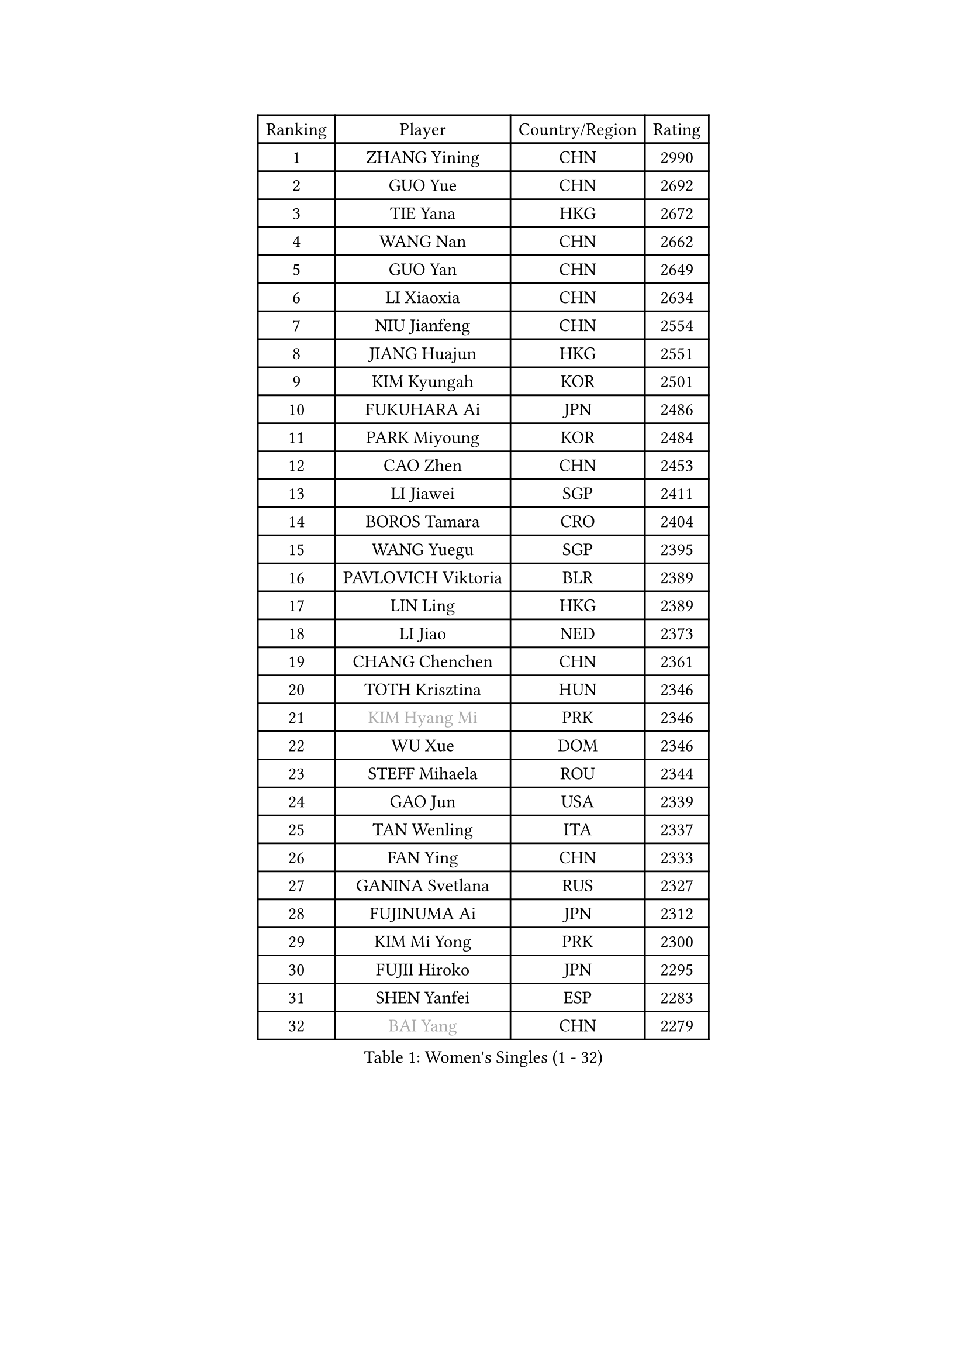 
#set text(font: ("Courier New", "NSimSun"))
#figure(
  caption: "Women's Singles (1 - 32)",
    table(
      columns: 4,
      [Ranking], [Player], [Country/Region], [Rating],
      [1], [ZHANG Yining], [CHN], [2990],
      [2], [GUO Yue], [CHN], [2692],
      [3], [TIE Yana], [HKG], [2672],
      [4], [WANG Nan], [CHN], [2662],
      [5], [GUO Yan], [CHN], [2649],
      [6], [LI Xiaoxia], [CHN], [2634],
      [7], [NIU Jianfeng], [CHN], [2554],
      [8], [JIANG Huajun], [HKG], [2551],
      [9], [KIM Kyungah], [KOR], [2501],
      [10], [FUKUHARA Ai], [JPN], [2486],
      [11], [PARK Miyoung], [KOR], [2484],
      [12], [CAO Zhen], [CHN], [2453],
      [13], [LI Jiawei], [SGP], [2411],
      [14], [BOROS Tamara], [CRO], [2404],
      [15], [WANG Yuegu], [SGP], [2395],
      [16], [PAVLOVICH Viktoria], [BLR], [2389],
      [17], [LIN Ling], [HKG], [2389],
      [18], [LI Jiao], [NED], [2373],
      [19], [CHANG Chenchen], [CHN], [2361],
      [20], [TOTH Krisztina], [HUN], [2346],
      [21], [#text(gray, "KIM Hyang Mi")], [PRK], [2346],
      [22], [WU Xue], [DOM], [2346],
      [23], [STEFF Mihaela], [ROU], [2344],
      [24], [GAO Jun], [USA], [2339],
      [25], [TAN Wenling], [ITA], [2337],
      [26], [FAN Ying], [CHN], [2333],
      [27], [GANINA Svetlana], [RUS], [2327],
      [28], [FUJINUMA Ai], [JPN], [2312],
      [29], [KIM Mi Yong], [PRK], [2300],
      [30], [FUJII Hiroko], [JPN], [2295],
      [31], [SHEN Yanfei], [ESP], [2283],
      [32], [#text(gray, "BAI Yang")], [CHN], [2279],
    )
  )#pagebreak()

#set text(font: ("Courier New", "NSimSun"))
#figure(
  caption: "Women's Singles (33 - 64)",
    table(
      columns: 4,
      [Ranking], [Player], [Country/Region], [Rating],
      [33], [HIRANO Sayaka], [JPN], [2272],
      [34], [GRUNDISCH Carole], [FRA], [2271],
      [35], [KWAK Bangbang], [KOR], [2266],
      [36], [LAU Sui Fei], [HKG], [2261],
      [37], [ODOROVA Eva], [SVK], [2261],
      [38], [LIU Jia], [AUT], [2254],
      [39], [KOMWONG Nanthana], [THA], [2253],
      [40], [LIU Shiwen], [CHN], [2245],
      [41], [SUN Beibei], [SGP], [2243],
      [42], [LEE Eunhee], [KOR], [2243],
      [43], [JEON Hyekyung], [KOR], [2242],
      [44], [PAVLOVICH Veronika], [BLR], [2240],
      [45], [RYOM Won Ok], [PRK], [2220],
      [46], [KANAZAWA Saki], [JPN], [2217],
      [47], [ZHANG Xueling], [SGP], [2214],
      [48], [STEFANOVA Nikoleta], [ITA], [2214],
      [49], [XU Yan], [SGP], [2208],
      [50], [BILENKO Tetyana], [UKR], [2196],
      [51], [XIAN Yifang], [FRA], [2195],
      [52], [KIM Bokrae], [KOR], [2193],
      [53], [SONG Ah Sim], [HKG], [2190],
      [54], [MOON Hyunjung], [KOR], [2188],
      [55], [HIURA Reiko], [JPN], [2187],
      [56], [LI Nan], [CHN], [2186],
      [57], [FUKUOKA Haruna], [JPN], [2182],
      [58], [KOTIKHINA Irina], [RUS], [2166],
      [59], [DVORAK Galia], [ESP], [2163],
      [60], [STRBIKOVA Renata], [CZE], [2159],
      [61], [LI Qiangbing], [AUT], [2151],
      [62], [ZAMFIR Adriana], [ROU], [2148],
      [63], [STRUSE Nicole], [GER], [2146],
      [64], [ZHANG Rui], [HKG], [2141],
    )
  )#pagebreak()

#set text(font: ("Courier New", "NSimSun"))
#figure(
  caption: "Women's Singles (65 - 96)",
    table(
      columns: 4,
      [Ranking], [Player], [Country/Region], [Rating],
      [65], [PENG Luyang], [CHN], [2139],
      [66], [#text(gray, "LEE Eunsil")], [KOR], [2134],
      [67], [KONISHI An], [JPN], [2132],
      [68], [WU Jiaduo], [GER], [2126],
      [69], [WANG Chen], [CHN], [2125],
      [70], [LANG Kristin], [GER], [2122],
      [71], [SHIM Serom], [KOR], [2112],
      [72], [HEINE Veronika], [AUT], [2109],
      [73], [UMEMURA Aya], [JPN], [2108],
      [74], [TASEI Mikie], [JPN], [2107],
      [75], [MUANGSUK Anisara], [THA], [2106],
      [76], [TERUI Moemi], [JPN], [2095],
      [77], [MOLNAR Cornelia], [CRO], [2093],
      [78], [LOVAS Petra], [HUN], [2091],
      [79], [PASKAUSKIENE Ruta], [LTU], [2090],
      [80], [EKHOLM Matilda], [SWE], [2089],
      [81], [SCHALL Elke], [GER], [2085],
      [82], [PAOVIC Sandra], [CRO], [2076],
      [83], [LAY Jian Fang], [AUS], [2076],
      [84], [KIM Jong], [PRK], [2071],
      [85], [MIROU Maria], [GRE], [2071],
      [86], [POTA Georgina], [HUN], [2071],
      [87], [DING Ning], [CHN], [2063],
      [88], [KRAVCHENKO Marina], [ISR], [2063],
      [89], [JEE Minhyung], [AUS], [2059],
      [90], [SCHOPP Jie], [GER], [2058],
      [91], [RAMIREZ Sara], [ESP], [2055],
      [92], [CHEN Qing], [CHN], [2046],
      [93], [XU Jie], [POL], [2038],
      [94], [MONTEIRO DODEAN Daniela], [ROU], [2033],
      [95], [YOON Sunae], [KOR], [2031],
      [96], [KREKINA Svetlana], [RUS], [2031],
    )
  )#pagebreak()

#set text(font: ("Courier New", "NSimSun"))
#figure(
  caption: "Women's Singles (97 - 128)",
    table(
      columns: 4,
      [Ranking], [Player], [Country/Region], [Rating],
      [97], [TAN Paey Fern], [SGP], [2030],
      [98], [BARTHEL Zhenqi], [GER], [2027],
      [99], [GATINSKA Katalina], [BUL], [2019],
      [100], [GOBEL Jessica], [GER], [2017],
      [101], [LI Chunli], [NZL], [2015],
      [102], [KIM Kyungha], [KOR], [2012],
      [103], [#text(gray, "FAZEKAS Maria")], [HUN], [1998],
      [104], [SUN Jin], [CHN], [1990],
      [105], [#text(gray, "BATORFI Csilla")], [HUN], [1988],
      [106], [NEVES Ana], [POR], [1985],
      [107], [KOSTROMINA Tatyana], [BLR], [1980],
      [108], [BOLLMEIER Nadine], [GER], [1977],
      [109], [HUANG Yi-Hua], [TPE], [1975],
      [110], [PAN Chun-Chu], [TPE], [1974],
      [111], [BADESCU Otilia], [ROU], [1969],
      [112], [ISHIGAKI Yuka], [JPN], [1966],
      [113], [ROBERTSON Laura], [GER], [1966],
      [114], [#text(gray, "XU Jie")], [WAL], [1965],
      [115], [ONO Shiho], [JPN], [1962],
      [116], [KO Un Gyong], [PRK], [1962],
      [117], [MOCROUSOV Elena], [MDA], [1958],
      [118], [WANG Yu], [ITA], [1955],
      [119], [MEDINA Paula], [COL], [1951],
      [120], [GONCALVES Paula Susana], [POR], [1949],
      [121], [#text(gray, "ELLO Vivien")], [HUN], [1947],
      [122], [LEE I-Chen], [TPE], [1946],
      [123], [MOLNAR Zita], [HUN], [1944],
      [124], [NTOULAKI Ekaterina], [GRE], [1944],
      [125], [PALINA Irina], [RUS], [1943],
      [126], [VACENOVSKA Iveta], [CZE], [1938],
      [127], [#text(gray, "WIGOW Susanna")], [SWE], [1938],
      [128], [IVANCAN Irene], [GER], [1937],
    )
  )